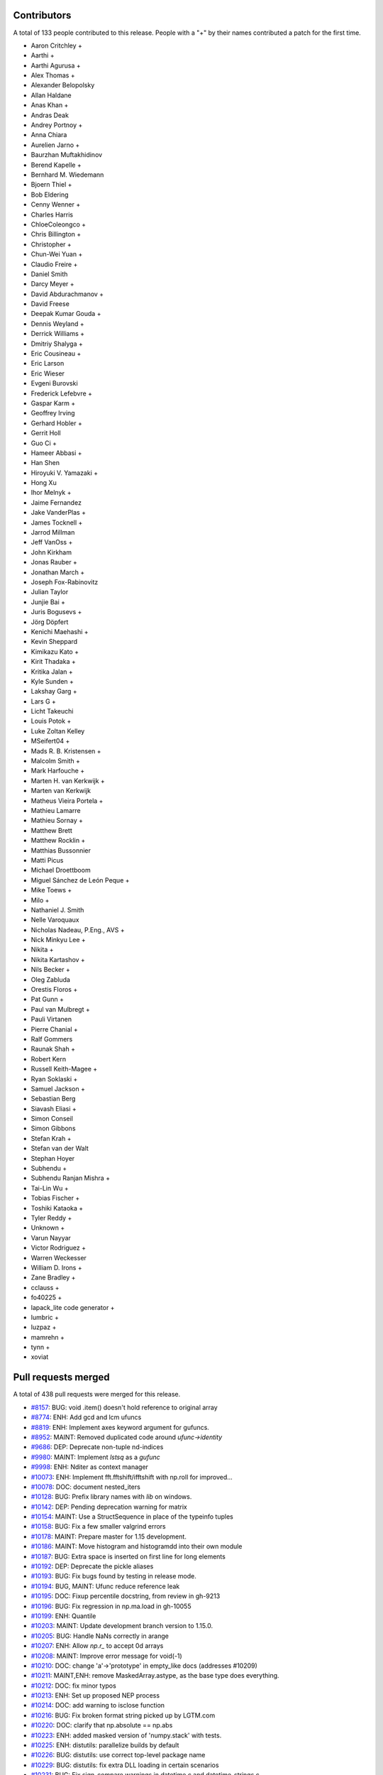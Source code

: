 
Contributors
============

A total of 133 people contributed to this release.  People with a "+" by their
names contributed a patch for the first time.

* Aaron Critchley +
* Aarthi +
* Aarthi Agurusa +
* Alex Thomas +
* Alexander Belopolsky
* Allan Haldane
* Anas Khan +
* Andras Deak
* Andrey Portnoy +
* Anna Chiara
* Aurelien Jarno +
* Baurzhan Muftakhidinov
* Berend Kapelle +
* Bernhard M. Wiedemann
* Bjoern Thiel +
* Bob Eldering
* Cenny Wenner +
* Charles Harris
* ChloeColeongco +
* Chris Billington +
* Christopher +
* Chun-Wei Yuan +
* Claudio Freire +
* Daniel Smith
* Darcy Meyer +
* David Abdurachmanov +
* David Freese
* Deepak Kumar Gouda +
* Dennis Weyland +
* Derrick Williams +
* Dmitriy Shalyga +
* Eric Cousineau +
* Eric Larson
* Eric Wieser
* Evgeni Burovski
* Frederick Lefebvre +
* Gaspar Karm +
* Geoffrey Irving
* Gerhard Hobler +
* Gerrit Holl
* Guo Ci +
* Hameer Abbasi +
* Han Shen
* Hiroyuki V. Yamazaki +
* Hong Xu
* Ihor Melnyk +
* Jaime Fernandez
* Jake VanderPlas +
* James Tocknell +
* Jarrod Millman
* Jeff VanOss +
* John Kirkham
* Jonas Rauber +
* Jonathan March +
* Joseph Fox-Rabinovitz
* Julian Taylor
* Junjie Bai +
* Juris Bogusevs +
* Jörg Döpfert
* Kenichi Maehashi +
* Kevin Sheppard
* Kimikazu Kato +
* Kirit Thadaka +
* Kritika Jalan +
* Kyle Sunden +
* Lakshay Garg +
* Lars G +
* Licht Takeuchi
* Louis Potok +
* Luke Zoltan Kelley
* MSeifert04 +
* Mads R. B. Kristensen +
* Malcolm Smith +
* Mark Harfouche +
* Marten H. van Kerkwijk +
* Marten van Kerkwijk
* Matheus Vieira Portela +
* Mathieu Lamarre
* Mathieu Sornay +
* Matthew Brett
* Matthew Rocklin +
* Matthias Bussonnier
* Matti Picus
* Michael Droettboom
* Miguel Sánchez de León Peque +
* Mike Toews +
* Milo +
* Nathaniel J. Smith
* Nelle Varoquaux
* Nicholas Nadeau, P.Eng., AVS +
* Nick Minkyu Lee +
* Nikita +
* Nikita Kartashov +
* Nils Becker +
* Oleg Zabluda
* Orestis Floros +
* Pat Gunn +
* Paul van Mulbregt +
* Pauli Virtanen
* Pierre Chanial +
* Ralf Gommers
* Raunak Shah +
* Robert Kern
* Russell Keith-Magee +
* Ryan Soklaski +
* Samuel Jackson +
* Sebastian Berg
* Siavash Eliasi +
* Simon Conseil
* Simon Gibbons
* Stefan Krah +
* Stefan van der Walt
* Stephan Hoyer
* Subhendu +
* Subhendu Ranjan Mishra +
* Tai-Lin Wu +
* Tobias Fischer +
* Toshiki Kataoka +
* Tyler Reddy +
* Unknown +
* Varun Nayyar
* Victor Rodriguez +
* Warren Weckesser
* William D. Irons +
* Zane Bradley +
* cclauss +
* fo40225 +
* lapack_lite code generator +
* lumbric +
* luzpaz +
* mamrehn +
* tynn +
* xoviat

Pull requests merged
====================

A total of 438 pull requests were merged for this release.

* `#8157 <https://github.com/numpy/numpy/pull/8157>`__: BUG: void .item() doesn't hold reference to original array
* `#8774 <https://github.com/numpy/numpy/pull/8774>`__: ENH: Add gcd and lcm ufuncs
* `#8819 <https://github.com/numpy/numpy/pull/8819>`__: ENH: Implement axes keyword argument for gufuncs.
* `#8952 <https://github.com/numpy/numpy/pull/8952>`__: MAINT: Removed duplicated code around `ufunc->identity`
* `#9686 <https://github.com/numpy/numpy/pull/9686>`__: DEP: Deprecate non-tuple nd-indices
* `#9980 <https://github.com/numpy/numpy/pull/9980>`__: MAINT: Implement `lstsq` as a `gufunc`
* `#9998 <https://github.com/numpy/numpy/pull/9998>`__: ENH: Nditer as context manager
* `#10073 <https://github.com/numpy/numpy/pull/10073>`__: ENH: Implement fft.fftshift/ifftshift with np.roll for improved...
* `#10078 <https://github.com/numpy/numpy/pull/10078>`__: DOC: document nested_iters
* `#10128 <https://github.com/numpy/numpy/pull/10128>`__: BUG: Prefix library names with `lib` on windows.
* `#10142 <https://github.com/numpy/numpy/pull/10142>`__: DEP: Pending deprecation warning for matrix
* `#10154 <https://github.com/numpy/numpy/pull/10154>`__: MAINT: Use a StructSequence in place of the typeinfo tuples
* `#10158 <https://github.com/numpy/numpy/pull/10158>`__: BUG: Fix a few smaller valgrind errors
* `#10178 <https://github.com/numpy/numpy/pull/10178>`__: MAINT: Prepare master for 1.15 development.
* `#10186 <https://github.com/numpy/numpy/pull/10186>`__: MAINT: Move histogram and histogramdd into their own module
* `#10187 <https://github.com/numpy/numpy/pull/10187>`__: BUG: Extra space is inserted on first line for long elements
* `#10192 <https://github.com/numpy/numpy/pull/10192>`__: DEP: Deprecate the pickle aliases
* `#10193 <https://github.com/numpy/numpy/pull/10193>`__: BUG: Fix bugs found by testing in release mode.
* `#10194 <https://github.com/numpy/numpy/pull/10194>`__: BUG, MAINT: Ufunc reduce reference leak
* `#10195 <https://github.com/numpy/numpy/pull/10195>`__: DOC: Fixup percentile docstring, from review in gh-9213
* `#10196 <https://github.com/numpy/numpy/pull/10196>`__: BUG: Fix regression in np.ma.load in gh-10055
* `#10199 <https://github.com/numpy/numpy/pull/10199>`__: ENH: Quantile
* `#10203 <https://github.com/numpy/numpy/pull/10203>`__: MAINT: Update development branch version to 1.15.0.
* `#10205 <https://github.com/numpy/numpy/pull/10205>`__: BUG: Handle NaNs correctly in arange
* `#10207 <https://github.com/numpy/numpy/pull/10207>`__: ENH: Allow `np.r_` to accept 0d arrays
* `#10208 <https://github.com/numpy/numpy/pull/10208>`__: MAINT: Improve error message for void(-1)
* `#10210 <https://github.com/numpy/numpy/pull/10210>`__: DOC: change 'a'->'prototype' in empty_like docs (addresses #10209)
* `#10211 <https://github.com/numpy/numpy/pull/10211>`__: MAINT,ENH: remove MaskedArray.astype, as the base type does everything.
* `#10212 <https://github.com/numpy/numpy/pull/10212>`__: DOC: fix minor typos
* `#10213 <https://github.com/numpy/numpy/pull/10213>`__: ENH: Set up proposed NEP process
* `#10214 <https://github.com/numpy/numpy/pull/10214>`__: DOC: add warning to isclose function
* `#10216 <https://github.com/numpy/numpy/pull/10216>`__: BUG: Fix broken format string picked up by LGTM.com
* `#10220 <https://github.com/numpy/numpy/pull/10220>`__: DOC: clarify that np.absolute == np.abs
* `#10223 <https://github.com/numpy/numpy/pull/10223>`__: ENH: added masked version of 'numpy.stack' with tests.
* `#10225 <https://github.com/numpy/numpy/pull/10225>`__: ENH: distutils: parallelize builds by default
* `#10226 <https://github.com/numpy/numpy/pull/10226>`__: BUG: distutils: use correct top-level package name
* `#10229 <https://github.com/numpy/numpy/pull/10229>`__: BUG: distutils: fix extra DLL loading in certain scenarios
* `#10231 <https://github.com/numpy/numpy/pull/10231>`__: BUG: Fix sign-compare warnings in datetime.c and datetime_strings.c.
* `#10232 <https://github.com/numpy/numpy/pull/10232>`__: BUG: Don't reimplement isclose in np.ma
* `#10237 <https://github.com/numpy/numpy/pull/10237>`__: DOC: give correct version of np.nansum change
* `#10241 <https://github.com/numpy/numpy/pull/10241>`__: MAINT: Avoid repeated validation of percentiles in nanpercentile
* `#10247 <https://github.com/numpy/numpy/pull/10247>`__: MAINT: fix typo
* `#10248 <https://github.com/numpy/numpy/pull/10248>`__: DOC: Add installation notes for Linux users
* `#10249 <https://github.com/numpy/numpy/pull/10249>`__: MAINT: Fix tests failures on travis CI merge.
* `#10250 <https://github.com/numpy/numpy/pull/10250>`__: MAINT: Check for `__array_ufunc__` before doing anything else.
* `#10251 <https://github.com/numpy/numpy/pull/10251>`__: ENH: Enable AVX2/AVX512 support to numpy
* `#10252 <https://github.com/numpy/numpy/pull/10252>`__: MAINT: Workaround for new travis sdist failures.
* `#10255 <https://github.com/numpy/numpy/pull/10255>`__: MAINT: Fix loop and simd sign-compare warnings.
* `#10257 <https://github.com/numpy/numpy/pull/10257>`__: BUG: duplicate message print if warning raises an exception
* `#10259 <https://github.com/numpy/numpy/pull/10259>`__: BUG: Make sure einsum default value of `optimize` is True.
* `#10260 <https://github.com/numpy/numpy/pull/10260>`__: ENH: Add pytest support
* `#10261 <https://github.com/numpy/numpy/pull/10261>`__: MAINT: Extract helper functions from histogram
* `#10262 <https://github.com/numpy/numpy/pull/10262>`__: DOC: Add missing release note for #10207
* `#10263 <https://github.com/numpy/numpy/pull/10263>`__: BUG: Fix strange behavior of infinite-step-size/underflow-case...
* `#10264 <https://github.com/numpy/numpy/pull/10264>`__: MAINT: Fix (some) yield warnings
* `#10266 <https://github.com/numpy/numpy/pull/10266>`__: BUG: distutils: fix locale decoding errors
* `#10268 <https://github.com/numpy/numpy/pull/10268>`__: BUG: Fix misleading error when coercing to array
* `#10269 <https://github.com/numpy/numpy/pull/10269>`__: MAINT: extract private helper function to compute histogram bin...
* `#10271 <https://github.com/numpy/numpy/pull/10271>`__: BUG: Allow nan values in the data when the bins are explicit
* `#10278 <https://github.com/numpy/numpy/pull/10278>`__: ENH: Add support for datetimes to histograms
* `#10282 <https://github.com/numpy/numpy/pull/10282>`__: MAINT: Extract helper function for last-bound-inclusive search_sorted
* `#10283 <https://github.com/numpy/numpy/pull/10283>`__: MAINT: Fallback on the default sequence multiplication behavior
* `#10284 <https://github.com/numpy/numpy/pull/10284>`__: MAINT/BUG: Tidy gen_umath
* `#10286 <https://github.com/numpy/numpy/pull/10286>`__: BUG: Fix memory leak (#10157).
* `#10287 <https://github.com/numpy/numpy/pull/10287>`__: ENH: Allow ptp to take an axis tuple and keepdims
* `#10292 <https://github.com/numpy/numpy/pull/10292>`__: BUG: Masked singleton can be reshaped to be non-scalar
* `#10293 <https://github.com/numpy/numpy/pull/10293>`__: MAINT: Fix sign-compare warnings in mem_overlap.c.
* `#10294 <https://github.com/numpy/numpy/pull/10294>`__: MAINT: pytest cleanups
* `#10298 <https://github.com/numpy/numpy/pull/10298>`__: DOC: Explain np.digitize and np.searchsorted more clearly
* `#10300 <https://github.com/numpy/numpy/pull/10300>`__: MAINT, DOC: Documentation and misc. typos
* `#10303 <https://github.com/numpy/numpy/pull/10303>`__: MAINT: Array wrap/prepare identification cleanup
* `#10309 <https://github.com/numpy/numpy/pull/10309>`__: MAINT: deduplicate check_nonreorderable_axes
* `#10314 <https://github.com/numpy/numpy/pull/10314>`__: BUG: Ensure `__array_finalize__` cannot back-mangle shape
* `#10316 <https://github.com/numpy/numpy/pull/10316>`__: DOC: add documentation about how to handle new array printing
* `#10320 <https://github.com/numpy/numpy/pull/10320>`__: BUG: skip the extra-dll directory when there are no DLLS
* `#10323 <https://github.com/numpy/numpy/pull/10323>`__: MAINT: Remove duplicated code for promoting dtype and array types.
* `#10324 <https://github.com/numpy/numpy/pull/10324>`__: BUG: Fix crashes when using float32 values in uniform histograms
* `#10325 <https://github.com/numpy/numpy/pull/10325>`__: MAINT: Replace manual expansion of PyArray_MinScalarType with...
* `#10327 <https://github.com/numpy/numpy/pull/10327>`__: MAINT: Fix misc. typos
* `#10333 <https://github.com/numpy/numpy/pull/10333>`__: DOC: typo fix in numpy.linalg.det docstring
* `#10334 <https://github.com/numpy/numpy/pull/10334>`__: DOC: Fix typos in docs for partition method
* `#10336 <https://github.com/numpy/numpy/pull/10336>`__: DOC: Post 1.14.0 release updates.
* `#10337 <https://github.com/numpy/numpy/pull/10337>`__: ENH: Show the silenced error and traceback in warning `__cause__`
* `#10341 <https://github.com/numpy/numpy/pull/10341>`__: BUG: fix config where PATH isn't set on win32
* `#10342 <https://github.com/numpy/numpy/pull/10342>`__: BUG: arrays not being flattened in `union1d`
* `#10346 <https://github.com/numpy/numpy/pull/10346>`__: ENH: Check matching inputs/outputs in umath generation
* `#10352 <https://github.com/numpy/numpy/pull/10352>`__: BUG: Fix einsum optimize logic for singleton dimensions
* `#10354 <https://github.com/numpy/numpy/pull/10354>`__: BUG: fix error message not formatted in einsum
* `#10359 <https://github.com/numpy/numpy/pull/10359>`__: BUG: do not optimize einsum with only 2 arguments.
* `#10361 <https://github.com/numpy/numpy/pull/10361>`__: BUG: complex repr has extra spaces, missing +
* `#10362 <https://github.com/numpy/numpy/pull/10362>`__: MAINT: Update download URL in setup.py.
* `#10367 <https://github.com/numpy/numpy/pull/10367>`__: BUG: add missing paren and remove quotes from repr of fieldless...
* `#10371 <https://github.com/numpy/numpy/pull/10371>`__: BUG: fix einsum issue with unicode input and py2
* `#10381 <https://github.com/numpy/numpy/pull/10381>`__: BUG/ENH: Improve output for structured non-void types
* `#10388 <https://github.com/numpy/numpy/pull/10388>`__: ENH: Add types for int and uint of explicit sizes to swig.
* `#10390 <https://github.com/numpy/numpy/pull/10390>`__: MAINT: Adjust type promotion in linalg.norm
* `#10391 <https://github.com/numpy/numpy/pull/10391>`__: BUG: Make dtype.descr error for out-of-order fields
* `#10392 <https://github.com/numpy/numpy/pull/10392>`__: DOC: Document behaviour of `np.concatenate` with `axis=None`
* `#10401 <https://github.com/numpy/numpy/pull/10401>`__: BUG: Resize bytes_ columns in genfromtxt
* `#10402 <https://github.com/numpy/numpy/pull/10402>`__: DOC: added "steals a reference" to PyArray_FromAny
* `#10406 <https://github.com/numpy/numpy/pull/10406>`__: ENH: add `np.printoptions`, a context manager
* `#10411 <https://github.com/numpy/numpy/pull/10411>`__: BUG: Revert multifield-indexing adds padding bytes for NumPy...
* `#10412 <https://github.com/numpy/numpy/pull/10412>`__: ENH: Fix repr of np.record objects to match np.void types
* `#10414 <https://github.com/numpy/numpy/pull/10414>`__: MAINT: Fix sign-compare warnings in umath_linalg.
* `#10415 <https://github.com/numpy/numpy/pull/10415>`__: MAINT: Fix sign-compare warnings in npy_binsearch, npy_partition.
* `#10416 <https://github.com/numpy/numpy/pull/10416>`__: MAINT: Fix sign-compare warnings in dragon4.c.
* `#10418 <https://github.com/numpy/numpy/pull/10418>`__: MAINT: Remove repeated #ifdefs implementing `isinstance(x, basestring)`...
* `#10420 <https://github.com/numpy/numpy/pull/10420>`__: DOC: Fix version added labels in numpy.unique docs
* `#10421 <https://github.com/numpy/numpy/pull/10421>`__: DOC: Fix type of axis in nanfunctions
* `#10423 <https://github.com/numpy/numpy/pull/10423>`__: MAINT: Update zesty to artful for i386 testing
* `#10426 <https://github.com/numpy/numpy/pull/10426>`__: DOC: Add version when linalg.norm accepted axis
* `#10427 <https://github.com/numpy/numpy/pull/10427>`__: DOC: Fix typo in docs for argpartition
* `#10430 <https://github.com/numpy/numpy/pull/10430>`__: MAINT: Use ValueError for duplicate field names in lookup
* `#10433 <https://github.com/numpy/numpy/pull/10433>`__: DOC: Add 1.14.1 release notes template (forward port)
* `#10434 <https://github.com/numpy/numpy/pull/10434>`__: MAINT: Move `tools/announce.py` to `tools/changelog.py`.
* `#10441 <https://github.com/numpy/numpy/pull/10441>`__: BUG: Fix nan_to_num return with integer input
* `#10443 <https://github.com/numpy/numpy/pull/10443>`__: BUG: Fix various Big-Endian test failures (ppc64)
* `#10444 <https://github.com/numpy/numpy/pull/10444>`__: MAINT: Implement float128 dragon4 for IBM double-double (ppc64)
* `#10451 <https://github.com/numpy/numpy/pull/10451>`__: BUG: prevent the MSVC 14.1 compiler (Visual Studio 2017) from...
* `#10453 <https://github.com/numpy/numpy/pull/10453>`__: Revert "BUG: prevent the MSVC 14.1 compiler (Visual Studio 2017)...
* `#10458 <https://github.com/numpy/numpy/pull/10458>`__: BLD: Use zip_safe=False in setup() call
* `#10459 <https://github.com/numpy/numpy/pull/10459>`__: MAINT: Remove duplicated logic between array_wrap and array_prepare
* `#10463 <https://github.com/numpy/numpy/pull/10463>`__: ENH: Add entry_points for f2py, conv_template, and from_template.
* `#10465 <https://github.com/numpy/numpy/pull/10465>`__: MAINT: Fix miscellaneous sign-compare warnings.
* `#10472 <https://github.com/numpy/numpy/pull/10472>`__: DOC: Document A@B in Matlab/NumPy summary table
* `#10473 <https://github.com/numpy/numpy/pull/10473>`__: BUG: Fixed polydiv for Complex Numbers
* `#10475 <https://github.com/numpy/numpy/pull/10475>`__: DOC: Add CircleCI builder for devdocs
* `#10476 <https://github.com/numpy/numpy/pull/10476>`__: DOC: fix formatting in interp example
* `#10477 <https://github.com/numpy/numpy/pull/10477>`__: BUG: Align type definition with generated lapack
* `#10478 <https://github.com/numpy/numpy/pull/10478>`__: DOC: Minor punctuation cleanups and improved explanation.
* `#10479 <https://github.com/numpy/numpy/pull/10479>`__: BUG: Fix calling ufuncs with a positional output argument.
* `#10482 <https://github.com/numpy/numpy/pull/10482>`__: BUG: Add missing DECREF in Py2 int() cast
* `#10484 <https://github.com/numpy/numpy/pull/10484>`__: MAINT: Remove unused code path for applying maskedarray domains...
* `#10497 <https://github.com/numpy/numpy/pull/10497>`__: DOC: Tell matlab users about np.block
* `#10498 <https://github.com/numpy/numpy/pull/10498>`__: MAINT: Remove special cases in np.unique
* `#10501 <https://github.com/numpy/numpy/pull/10501>`__: BUG: fromregex: asbytes called on regexp objects
* `#10502 <https://github.com/numpy/numpy/pull/10502>`__: MAINT: Use AxisError in swapaxes, unique, and diagonal
* `#10503 <https://github.com/numpy/numpy/pull/10503>`__: BUG: Fix unused-result warning.
* `#10506 <https://github.com/numpy/numpy/pull/10506>`__: MAINT: Delete unused `_build_utils/common.py`
* `#10508 <https://github.com/numpy/numpy/pull/10508>`__: BUG: Add missing `#define _MULTIARRAYMODULE` to vdot.c
* `#10509 <https://github.com/numpy/numpy/pull/10509>`__: MAINT: Use new-style format strings for clarity
* `#10516 <https://github.com/numpy/numpy/pull/10516>`__: MAINT: Allow errors to escape from InitOperators
* `#10518 <https://github.com/numpy/numpy/pull/10518>`__: ENH: Add a repr to np._NoValue
* `#10522 <https://github.com/numpy/numpy/pull/10522>`__: MAINT: Remove the unmaintained umath ``__version__`` constant.
* `#10524 <https://github.com/numpy/numpy/pull/10524>`__: BUG: fix np.save issue with python 2.7.5
* `#10529 <https://github.com/numpy/numpy/pull/10529>`__: BUG: Provide a better error message for out-of-order fields
* `#10543 <https://github.com/numpy/numpy/pull/10543>`__: DEP: Issue FutureWarning when malformed records detected.
* `#10544 <https://github.com/numpy/numpy/pull/10544>`__: BUG: infinite recursion in str of 0d subclasses
* `#10546 <https://github.com/numpy/numpy/pull/10546>`__: BUG: In numpy.i, clear CARRAY flag if wrapped buffer is not C_CONTIGUOUS.
* `#10547 <https://github.com/numpy/numpy/pull/10547>`__: DOC: Fix incorrect formula in gradient docstring.
* `#10548 <https://github.com/numpy/numpy/pull/10548>`__: BUG: Set missing exception after malloc
* `#10549 <https://github.com/numpy/numpy/pull/10549>`__: ENH: Make NpzFile conform to the Mapping protocol
* `#10553 <https://github.com/numpy/numpy/pull/10553>`__: MAINT: Cleanups to promote_types and result_types
* `#10554 <https://github.com/numpy/numpy/pull/10554>`__: DOC: promote_types is not associative by design,
* `#10555 <https://github.com/numpy/numpy/pull/10555>`__: BUG: Add missing PyErr_NoMemory() after malloc
* `#10564 <https://github.com/numpy/numpy/pull/10564>`__: BUG: Provide correct format in Py_buffer for scalars
* `#10566 <https://github.com/numpy/numpy/pull/10566>`__: BUG: Fix travis failure in previous commit
* `#10571 <https://github.com/numpy/numpy/pull/10571>`__: BUG: Fix corner-case behavior of cond() and use SVD when possible
* `#10576 <https://github.com/numpy/numpy/pull/10576>`__: MAINT: Fix misc. documentation typos
* `#10583 <https://github.com/numpy/numpy/pull/10583>`__: MAINT: Fix typos in DISTUTILS.rst.
* `#10588 <https://github.com/numpy/numpy/pull/10588>`__: BUG: Revert sort optimization in np.unique.
* `#10589 <https://github.com/numpy/numpy/pull/10589>`__: BUG: fix entry_points typo for from-template
* `#10591 <https://github.com/numpy/numpy/pull/10591>`__: ENH: Add histogram_bin_edges function and test
* `#10592 <https://github.com/numpy/numpy/pull/10592>`__: DOC: Corrected url for Guide to NumPy book; see part of #8520,...
* `#10596 <https://github.com/numpy/numpy/pull/10596>`__: MAINT: Update sphinxext submodule hash.
* `#10599 <https://github.com/numpy/numpy/pull/10599>`__: ENH: Make flatnonzero call asanyarray before ravel()
* `#10603 <https://github.com/numpy/numpy/pull/10603>`__: MAINT: Improve error message in histogram.
* `#10604 <https://github.com/numpy/numpy/pull/10604>`__: MAINT: Fix Misc. typos
* `#10606 <https://github.com/numpy/numpy/pull/10606>`__: MAINT: Do not use random roots when testing roots.
* `#10618 <https://github.com/numpy/numpy/pull/10618>`__: MAINT: Stop using non-tuple indices internally
* `#10619 <https://github.com/numpy/numpy/pull/10619>`__: BUG: np.ma.flatnotmasked_contiguous behaves differently on mask=nomask...
* `#10621 <https://github.com/numpy/numpy/pull/10621>`__: BUG: deallocate recursive closure in arrayprint.py
* `#10623 <https://github.com/numpy/numpy/pull/10623>`__: BUG: Correctly identify comma separated dtype strings
* `#10625 <https://github.com/numpy/numpy/pull/10625>`__: BUG: Improve the accuracy of the FFT implementation
* `#10635 <https://github.com/numpy/numpy/pull/10635>`__: ENH: Implement initial kwarg for ufunc.add.reduce
* `#10641 <https://github.com/numpy/numpy/pull/10641>`__: MAINT: Post 1.14.1 release updates for master branch
* `#10650 <https://github.com/numpy/numpy/pull/10650>`__: BUG: Fix missing NPY_VISIBILITY_HIDDEN on npy_longdouble_to_PyLong
* `#10653 <https://github.com/numpy/numpy/pull/10653>`__: MAINT: Remove duplicate implementation for aliased functions.
* `#10657 <https://github.com/numpy/numpy/pull/10657>`__: BUG: f2py: fix f2py generated code to work on Pypy
* `#10658 <https://github.com/numpy/numpy/pull/10658>`__: BUG: Make np.partition and np.sort work on np.matrix when axis=None
* `#10660 <https://github.com/numpy/numpy/pull/10660>`__: BUG/MAINT: Remove special cases for 0d arrays in interp
* `#10661 <https://github.com/numpy/numpy/pull/10661>`__: MAINT: Unify reductions in fromnumeric.py
* `#10665 <https://github.com/numpy/numpy/pull/10665>`__: ENH: umath: don't make temporary copies for in-place accumulation
* `#10666 <https://github.com/numpy/numpy/pull/10666>`__: BUG: fix complex casting error in cov with aweights
* `#10669 <https://github.com/numpy/numpy/pull/10669>`__: MAINT: Covariance must be symmetric as well as positive-semidefinite.
* `#10670 <https://github.com/numpy/numpy/pull/10670>`__: DEP: Deprecate np.sum(generator)
* `#10671 <https://github.com/numpy/numpy/pull/10671>`__: DOC/MAINT: More misc. typos
* `#10672 <https://github.com/numpy/numpy/pull/10672>`__: ENH: Allow dtype field names to be ascii encoded unicode in Python2
* `#10676 <https://github.com/numpy/numpy/pull/10676>`__: BUG: F2py mishandles quoted control characters
* `#10677 <https://github.com/numpy/numpy/pull/10677>`__: STY: Minor stylistic cleanup of numeric.py
* `#10679 <https://github.com/numpy/numpy/pull/10679>`__: DOC: zeros, empty, and ones now have consistent docstrings
* `#10684 <https://github.com/numpy/numpy/pull/10684>`__: ENH: Modify intersect1d to return common indices
* `#10689 <https://github.com/numpy/numpy/pull/10689>`__: BLD: Add configuration changes to allow cross platform builds...
* `#10691 <https://github.com/numpy/numpy/pull/10691>`__: DOC: add versionadded for NDArrayOperatorsMixin.
* `#10694 <https://github.com/numpy/numpy/pull/10694>`__: DOC: Improve docstring of memmap
* `#10698 <https://github.com/numpy/numpy/pull/10698>`__: BUG: Further back-compat fix for subclassed array repr (forward...
* `#10699 <https://github.com/numpy/numpy/pull/10699>`__: DOC: Grammar of np.gradient docstring
* `#10702 <https://github.com/numpy/numpy/pull/10702>`__: TST, DOC: Upload devdocs and neps after circleci build
* `#10703 <https://github.com/numpy/numpy/pull/10703>`__: MAINT: NEP process updates
* `#10708 <https://github.com/numpy/numpy/pull/10708>`__: BUG: fix problem with modifying pyf lines containing ';' in f2py
* `#10710 <https://github.com/numpy/numpy/pull/10710>`__: BUG: fix error message in numpy.select
* `#10711 <https://github.com/numpy/numpy/pull/10711>`__: MAINT: Hard tab and whitespace cleanup.
* `#10715 <https://github.com/numpy/numpy/pull/10715>`__: MAINT: Fixed C++ guard in f2py test.
* `#10716 <https://github.com/numpy/numpy/pull/10716>`__: BUG: dragon4 fractional output mode adds too many trailing zeros
* `#10718 <https://github.com/numpy/numpy/pull/10718>`__: BUG: Fix bug in asserting near equality of float16 arrays.
* `#10719 <https://github.com/numpy/numpy/pull/10719>`__: DOC: add documentation for constants
* `#10720 <https://github.com/numpy/numpy/pull/10720>`__: BUG: distutils: Remove named templates from the processed output...
* `#10722 <https://github.com/numpy/numpy/pull/10722>`__: MAINT: Misc small fixes.
* `#10730 <https://github.com/numpy/numpy/pull/10730>`__: DOC: Fix minor typo in how-to-document.
* `#10732 <https://github.com/numpy/numpy/pull/10732>`__: BUG: Fix `setup.py build install egg_info`, which did not previously...
* `#10734 <https://github.com/numpy/numpy/pull/10734>`__: DOC: Post 1.14.2 release update.
* `#10737 <https://github.com/numpy/numpy/pull/10737>`__: MAINT: Fix low-hanging PyPy compatibility issues
* `#10739 <https://github.com/numpy/numpy/pull/10739>`__: BUG: Fix histogram bins="auto" for data with little variance
* `#10740 <https://github.com/numpy/numpy/pull/10740>`__: MAINT, TST: Fixes for Python 3.7
* `#10743 <https://github.com/numpy/numpy/pull/10743>`__: MAINT: Import abstract classes from collections.abc
* `#10745 <https://github.com/numpy/numpy/pull/10745>`__: ENH: Add object loops to the comparison ufuncs
* `#10746 <https://github.com/numpy/numpy/pull/10746>`__: MAINT: Fix typo in warning message
* `#10748 <https://github.com/numpy/numpy/pull/10748>`__: DOC: a.size and np.prod(a.shape) are not equivalent
* `#10750 <https://github.com/numpy/numpy/pull/10750>`__: DOC: Add graph showing different behaviors of np.percentile
* `#10755 <https://github.com/numpy/numpy/pull/10755>`__: DOC: Move bin estimator documentation from `histogram` to `histogram_bin_edges`
* `#10758 <https://github.com/numpy/numpy/pull/10758>`__: TST: Change most travisci tests to Python3.6.
* `#10763 <https://github.com/numpy/numpy/pull/10763>`__: BUG: floating types should override tp_print
* `#10766 <https://github.com/numpy/numpy/pull/10766>`__: MAINT: Remove the unused scalarmath getters for fmod and sqrt
* `#10773 <https://github.com/numpy/numpy/pull/10773>`__: BUG: Use dummy_threading on platforms that don't support threading
* `#10774 <https://github.com/numpy/numpy/pull/10774>`__: BUG: Fix SQRT_MIN for platforms with 8-byte long double
* `#10775 <https://github.com/numpy/numpy/pull/10775>`__: BUG: Return NULL from PyInit_* when exception is raised
* `#10777 <https://github.com/numpy/numpy/pull/10777>`__: MAINT: Remove use of unittest in NumPy tests.
* `#10778 <https://github.com/numpy/numpy/pull/10778>`__: BUG: test, fix for missing flags['WRITEBACKIFCOPY'] key
* `#10781 <https://github.com/numpy/numpy/pull/10781>`__: ENH: NEP index builder
* `#10785 <https://github.com/numpy/numpy/pull/10785>`__: DOC: Fixed author name in reference to book
* `#10786 <https://github.com/numpy/numpy/pull/10786>`__: ENH: Add "stable" option to np.sort as an alias for "mergesort".
* `#10790 <https://github.com/numpy/numpy/pull/10790>`__: TST: Various fixes prior to switching to pytest
* `#10795 <https://github.com/numpy/numpy/pull/10795>`__: BUG: Allow spaces in output string of einsum
* `#10796 <https://github.com/numpy/numpy/pull/10796>`__: BUG: fix wrong inplace vectorization on overlapping arguments
* `#10798 <https://github.com/numpy/numpy/pull/10798>`__: BUG: error checking before mapping of einsum axes.
* `#10800 <https://github.com/numpy/numpy/pull/10800>`__: DOC: Add remarks about array vs scalar output to every ufunc
* `#10802 <https://github.com/numpy/numpy/pull/10802>`__: BUG/DOC/MAINT: Tidy up histogramdd
* `#10807 <https://github.com/numpy/numpy/pull/10807>`__: DOC: Update link to tox in development docs (#10806)
* `#10812 <https://github.com/numpy/numpy/pull/10812>`__: MAINT: Rearrange `numpy/testing` files
* `#10814 <https://github.com/numpy/numpy/pull/10814>`__: BUG: verify the OS supports avx instruction
* `#10822 <https://github.com/numpy/numpy/pull/10822>`__: BUG: fixes exception in numpy.genfromtxt, see #10780
* `#10824 <https://github.com/numpy/numpy/pull/10824>`__: BUG: test, fix PyArray_DiscardWritebackIfCopy refcount issue...
* `#10826 <https://github.com/numpy/numpy/pull/10826>`__: BUG: np.squeeze() now respects older API axis expectation
* `#10827 <https://github.com/numpy/numpy/pull/10827>`__: ENH: Add tester for pytest.
* `#10828 <https://github.com/numpy/numpy/pull/10828>`__: BUG: fix obvious mistake in testing/decorators warning.
* `#10829 <https://github.com/numpy/numpy/pull/10829>`__: BLD: use Python 3.6 instead of 2.7 as default for doc build.
* `#10830 <https://github.com/numpy/numpy/pull/10830>`__: BUG: Fix obvious warning bugs.
* `#10831 <https://github.com/numpy/numpy/pull/10831>`__: DOC: Fix minor typos
* `#10832 <https://github.com/numpy/numpy/pull/10832>`__: ENH: datetime64: support AC dates starting with '+'
* `#10833 <https://github.com/numpy/numpy/pull/10833>`__: ENH: Add support for the 64-bit RISC-V architecture
* `#10834 <https://github.com/numpy/numpy/pull/10834>`__: DOC: note that NDEBUG should be set when OPT should increase...
* `#10836 <https://github.com/numpy/numpy/pull/10836>`__: MAINT: Fix script name for pushing NEP docs to repo
* `#10840 <https://github.com/numpy/numpy/pull/10840>`__: MAINT: Fix typo in code example.
* `#10842 <https://github.com/numpy/numpy/pull/10842>`__: TST: Switch to pytest
* `#10849 <https://github.com/numpy/numpy/pull/10849>`__: DOC: fix examples in docstring for np.flip
* `#10850 <https://github.com/numpy/numpy/pull/10850>`__: DEP: Issue deprecation warnings for some imports.
* `#10858 <https://github.com/numpy/numpy/pull/10858>`__: MAINT: Post pytest switch cleanup
* `#10859 <https://github.com/numpy/numpy/pull/10859>`__: MAINT: Remove yield tests
* `#10860 <https://github.com/numpy/numpy/pull/10860>`__: BUG: core: fix NPY_TITLE_KEY macro on pypy
* `#10863 <https://github.com/numpy/numpy/pull/10863>`__: MAINT: More Histogramdd cleanup
* `#10867 <https://github.com/numpy/numpy/pull/10867>`__: DOC: Cross Link full/full_like in a few see-also sections.
* `#10869 <https://github.com/numpy/numpy/pull/10869>`__: BUG: Fix encoding regression in ma/bench.py (Issue #10868)
* `#10871 <https://github.com/numpy/numpy/pull/10871>`__: MAINT: Remove unnecessary special case in np.histogramdd for...
* `#10872 <https://github.com/numpy/numpy/pull/10872>`__: ENH: Extend np.flip to work over multiple axes
* `#10874 <https://github.com/numpy/numpy/pull/10874>`__: DOC: State in docstring that lexsort is stable (#10873).
* `#10875 <https://github.com/numpy/numpy/pull/10875>`__: BUG: fix savetxt, loadtxt for '+-' in complex
* `#10878 <https://github.com/numpy/numpy/pull/10878>`__: DOC: rework documents and silence warnings during sphinx build
* `#10882 <https://github.com/numpy/numpy/pull/10882>`__: BUG: have `_array_from_buffer_3118` correctly handle errors
* `#10883 <https://github.com/numpy/numpy/pull/10883>`__: DOC: Fix negative binomial documentation.
* `#10885 <https://github.com/numpy/numpy/pull/10885>`__: TST: Re-enable test display on appveyor
* `#10890 <https://github.com/numpy/numpy/pull/10890>`__: MAINT: lstsq: compute residuals inside the ufunc
* `#10891 <https://github.com/numpy/numpy/pull/10891>`__: TST: Extract a helper function to test for reference cycles
* `#10898 <https://github.com/numpy/numpy/pull/10898>`__: ENH: Have dtype transfer for equivalent user dtypes prefer user-defined...
* `#10901 <https://github.com/numpy/numpy/pull/10901>`__: DOC, BUG : Bad link to `np.random.randint`
* `#10903 <https://github.com/numpy/numpy/pull/10903>`__: DOC: Fix link in `See Also` section of `randn` docstring.
* `#10907 <https://github.com/numpy/numpy/pull/10907>`__: TST: reactivate module docstring tests, fix float formatting
* `#10911 <https://github.com/numpy/numpy/pull/10911>`__: BUG: Fix casting between npy_half and float in einsum
* `#10916 <https://github.com/numpy/numpy/pull/10916>`__: BUG: Add missing underscore to prototype in check_embedded_lapack
* `#10919 <https://github.com/numpy/numpy/pull/10919>`__: BUG: Pass non-None outputs to `__array_prepare__` and `__array_wrap__`
* `#10921 <https://github.com/numpy/numpy/pull/10921>`__: DOC: clear up warnings, fix matplotlib plot
* `#10923 <https://github.com/numpy/numpy/pull/10923>`__: BUG: fixed dtype alignment for array of structs in case of converting...
* `#10925 <https://github.com/numpy/numpy/pull/10925>`__: DOC: Fix typos in 1.15.0 changelog
* `#10936 <https://github.com/numpy/numpy/pull/10936>`__: DOC: Fix NumpyVersion example (closes gh-10935)
* `#10938 <https://github.com/numpy/numpy/pull/10938>`__: MAINT: One step closer to vectorizing lstsq
* `#10940 <https://github.com/numpy/numpy/pull/10940>`__: DOC: fix broken links for developer documentation
* `#10943 <https://github.com/numpy/numpy/pull/10943>`__: ENH: Add a search box to the sidebar in the docs
* `#10945 <https://github.com/numpy/numpy/pull/10945>`__: MAINT: Remove references to the 2008 documentation marathon
* `#10946 <https://github.com/numpy/numpy/pull/10946>`__: BUG: 'style' arg to array2string broken in legacy mode
* `#10949 <https://github.com/numpy/numpy/pull/10949>`__: DOC: cleanup documentation, continuation of nditer PR #9998
* `#10951 <https://github.com/numpy/numpy/pull/10951>`__: BUG: it.close() disallows access to iterator, fixes #10950
* `#10953 <https://github.com/numpy/numpy/pull/10953>`__: MAINT: address extraneous shape tuple checks in descriptor.c
* `#10958 <https://github.com/numpy/numpy/pull/10958>`__: MAINT, DOC: Fix typos
* `#10967 <https://github.com/numpy/numpy/pull/10967>`__: DOC: add quantile, nanquantile to toc
* `#10970 <https://github.com/numpy/numpy/pull/10970>`__: WIP: Remove fragile use of `__array_interface__` in ctypeslib.as_array
* `#10971 <https://github.com/numpy/numpy/pull/10971>`__: MAINT: Remove workaround for gh-10891
* `#10973 <https://github.com/numpy/numpy/pull/10973>`__: DOC: advise against use of matrix.
* `#10975 <https://github.com/numpy/numpy/pull/10975>`__: MAINT: move linalg tests using matrix to matrixlib
* `#10980 <https://github.com/numpy/numpy/pull/10980>`__: DOC: link to governance, convert external link to internal
* `#10984 <https://github.com/numpy/numpy/pull/10984>`__: MAINT: Added pytest cache folder to .gitignore
* `#10985 <https://github.com/numpy/numpy/pull/10985>`__: MAINT, ENH: Move matrix_power to linalg and allow higher dimensions.
* `#10986 <https://github.com/numpy/numpy/pull/10986>`__: MAINT: move all masked array matrix tests to matrixlib.
* `#10987 <https://github.com/numpy/numpy/pull/10987>`__: DOC: Correction to docstring example (result was correct)
* `#10988 <https://github.com/numpy/numpy/pull/10988>`__: MAINT: Small tidy-ups to ufunc_object.c
* `#10991 <https://github.com/numpy/numpy/pull/10991>`__: DOC: Update genfromtxt docs to use StringIO and u-strings
* `#10996 <https://github.com/numpy/numpy/pull/10996>`__: DOC: Make doc examples using StringIO python2-3 compatible
* `#11003 <https://github.com/numpy/numpy/pull/11003>`__: DOC: work around GH isaacs/github#316 to show SVG image
* `#11005 <https://github.com/numpy/numpy/pull/11005>`__: MAINT: Misc. typos
* `#11006 <https://github.com/numpy/numpy/pull/11006>`__: TST, BUILD: add latex to circleci doc build
* `#11008 <https://github.com/numpy/numpy/pull/11008>`__: REL: Fwd port 1.14.3 changelog
* `#11009 <https://github.com/numpy/numpy/pull/11009>`__: DOC: release walkthrough updates from 1.14.3
* `#11010 <https://github.com/numpy/numpy/pull/11010>`__: Move remaining Matrix tests to matrixlib
* `#11011 <https://github.com/numpy/numpy/pull/11011>`__: MAINT: Simplify dimension-juggling in np.pad
* `#11012 <https://github.com/numpy/numpy/pull/11012>`__: MAINT: np.pad: Add helper functions for producing slices along...
* `#11018 <https://github.com/numpy/numpy/pull/11018>`__: ENH: Implement axis for generalized ufuncs.
* `#11023 <https://github.com/numpy/numpy/pull/11023>`__: BUG: np.histogramdd loses precision on its inputs, leading to...
* `#11026 <https://github.com/numpy/numpy/pull/11026>`__: MAINT: reduce code duplication in ufunc_frompyfunc
* `#11033 <https://github.com/numpy/numpy/pull/11033>`__: BUG: Fix padding with large integers
* `#11036 <https://github.com/numpy/numpy/pull/11036>`__: BUG: optimizing compilers can reorder call to npy_get_floatstatus
* `#11037 <https://github.com/numpy/numpy/pull/11037>`__: BUG: initialize value before use
* `#11038 <https://github.com/numpy/numpy/pull/11038>`__: ENH: Add `__deepcopy__` to MaskedConstant
* `#11043 <https://github.com/numpy/numpy/pull/11043>`__: BUG: reduce using SSE only warns if inside SSE loop
* `#11050 <https://github.com/numpy/numpy/pull/11050>`__: BUG: remove fast scalar power for arrays with object dtype
* `#11053 <https://github.com/numpy/numpy/pull/11053>`__: DOC: bump scipy-sphinx-theme to current version
* `#11055 <https://github.com/numpy/numpy/pull/11055>`__: DOC: Add explanation for comments=None in loadtxt.
* `#11056 <https://github.com/numpy/numpy/pull/11056>`__: MAINT: Improve performance of random permutation
* `#11057 <https://github.com/numpy/numpy/pull/11057>`__: BUG: use absolute imports in test files
* `#11066 <https://github.com/numpy/numpy/pull/11066>`__: MAINT: `distutils.system_info`: handle Accelerate like any other...
* `#11073 <https://github.com/numpy/numpy/pull/11073>`__: DOC: expand reasoning behind npy_*floatstatus_barrer()
* `#11076 <https://github.com/numpy/numpy/pull/11076>`__: BUG: Ensure `PyArray_AssignRawScalar` respects `NPY_NEEDS_INIT`
* `#11082 <https://github.com/numpy/numpy/pull/11082>`__: DOC: link to updated module docstring, not NEP
* `#11083 <https://github.com/numpy/numpy/pull/11083>`__: ENH: remove nose from travis tests
* `#11085 <https://github.com/numpy/numpy/pull/11085>`__: DOC: create label and ref, fixes broken link
* `#11086 <https://github.com/numpy/numpy/pull/11086>`__: DOC: Mention we can return unitinitialized values
* `#11089 <https://github.com/numpy/numpy/pull/11089>`__: BLD: cleanup `_configtest.o.d` during build
* `#11090 <https://github.com/numpy/numpy/pull/11090>`__: BUG: Added support for index values 27-52 in C einsum
* `#11091 <https://github.com/numpy/numpy/pull/11091>`__: BUG: Python2 doubles don't print correctly in interactive shell
* `#11094 <https://github.com/numpy/numpy/pull/11094>`__: DOC: add numpy.lib.format to docs and link to it
* `#11095 <https://github.com/numpy/numpy/pull/11095>`__: MAINT: Einsum argument parsing cleanup
* `#11097 <https://github.com/numpy/numpy/pull/11097>`__: BUG: fix datetime.timedelta->timedelta64 unit detection logic
* `#11098 <https://github.com/numpy/numpy/pull/11098>`__: ENH: Add keepdims argument for generalized ufuncs.
* `#11105 <https://github.com/numpy/numpy/pull/11105>`__: ENH: Add (put|take)_along_axis
* `#11111 <https://github.com/numpy/numpy/pull/11111>`__: BUG: fix case of ISA selector in ufunc selection
* `#11116 <https://github.com/numpy/numpy/pull/11116>`__: BUG: Typo in variable name in binary_repr
* `#11120 <https://github.com/numpy/numpy/pull/11120>`__: MAINT: remove redundant code in `MaskedArray.__new__`
* `#11122 <https://github.com/numpy/numpy/pull/11122>`__: BUG,MAINT: Ensure masked elements can be tested against nan and...
* `#11124 <https://github.com/numpy/numpy/pull/11124>`__: BUG: Ensure that fully masked arrays pass assert_array_equal.
* `#11134 <https://github.com/numpy/numpy/pull/11134>`__: DOC: Clarify tofile requirements
* `#11137 <https://github.com/numpy/numpy/pull/11137>`__: MAINT: move remaining MaskedArray matrix tests to matrixlib.
* `#11139 <https://github.com/numpy/numpy/pull/11139>`__: TST: turn some build warnings into errors
* `#11140 <https://github.com/numpy/numpy/pull/11140>`__: MAINT: Update artful to bionic for i386 testing
* `#11141 <https://github.com/numpy/numpy/pull/11141>`__: MAINT: Extract a helper function for prepending and appending
* `#11145 <https://github.com/numpy/numpy/pull/11145>`__: DOC: cleanup NEP creation
* `#11146 <https://github.com/numpy/numpy/pull/11146>`__: DOC: add a NEP to split MaskedArray into a separate package
* `#11148 <https://github.com/numpy/numpy/pull/11148>`__: TST: make build warning into an error in runtest.py
* `#11149 <https://github.com/numpy/numpy/pull/11149>`__: BUG: guessing datetime, time precedence
* `#11152 <https://github.com/numpy/numpy/pull/11152>`__: BENCH: Add basic benchmarks for numpy.pad
* `#11155 <https://github.com/numpy/numpy/pull/11155>`__: BUG: Prevent stackoverflow in conversion to datetime types
* `#11158 <https://github.com/numpy/numpy/pull/11158>`__: TST: disable gc in refcount test
* `#11159 <https://github.com/numpy/numpy/pull/11159>`__: TST: Skip ctypes dependent test that fails on Python < 2.7.7.
* `#11160 <https://github.com/numpy/numpy/pull/11160>`__: TST: windows builds now properly support floating error states
* `#11163 <https://github.com/numpy/numpy/pull/11163>`__: MAINT: Work around non-deterministic Python readdir order in...
* `#11167 <https://github.com/numpy/numpy/pull/11167>`__: MAINT: Cleanup dragon4 code in various ways
* `#11168 <https://github.com/numpy/numpy/pull/11168>`__: TST: linalg: add regression test for gh-8577
* `#11169 <https://github.com/numpy/numpy/pull/11169>`__: MAINT: add sanity-checks to be run at import time
* `#11173 <https://github.com/numpy/numpy/pull/11173>`__: MAINT: Ensure that parsing errors are passed on even in tests.
* `#11176 <https://github.com/numpy/numpy/pull/11176>`__: MAINT: avoid setting non-existing gufunc strides for keepdims=True.
* `#11177 <https://github.com/numpy/numpy/pull/11177>`__: DOC: improvement of the documentation for gufunc.
* `#11178 <https://github.com/numpy/numpy/pull/11178>`__: TST: Test dimensions/indices found from parsed gufunc signatures.
* `#11180 <https://github.com/numpy/numpy/pull/11180>`__: BUG: void dtype setup checked offset not actual pointer for alignment
* `#11182 <https://github.com/numpy/numpy/pull/11182>`__: BUG: Avoid deprecated non-tuple indexing
* `#11184 <https://github.com/numpy/numpy/pull/11184>`__: MAINT: Add bitmask helper functions
* `#11185 <https://github.com/numpy/numpy/pull/11185>`__: MAINT: Add comments to long_double detection code
* `#11186 <https://github.com/numpy/numpy/pull/11186>`__: TST: Add np.core._multiarray_tests.format_float_OSprintf_g
* `#11187 <https://github.com/numpy/numpy/pull/11187>`__: MAINT: Use the more common -1 / 0 to indicate error / success
* `#11189 <https://github.com/numpy/numpy/pull/11189>`__: NEP: Array function protocol
* `#11190 <https://github.com/numpy/numpy/pull/11190>`__: DOC: Update NEP0 to clarify that discussion should happen on...
* `#11191 <https://github.com/numpy/numpy/pull/11191>`__: MAINT: remove darwin hardcoded LDOUBLE detection
* `#11193 <https://github.com/numpy/numpy/pull/11193>`__: BUG: Fix reference count/memory leak exposed by better testing
* `#11200 <https://github.com/numpy/numpy/pull/11200>`__: BUG: Bytes delimiter/comments in genfromtxt should be decoded
* `#11209 <https://github.com/numpy/numpy/pull/11209>`__: DOC: Fix doctest formatting in `rot90()` examples
* `#11218 <https://github.com/numpy/numpy/pull/11218>`__: BUG: Fixes einsum broadcasting bug when optimize=True
* `#11222 <https://github.com/numpy/numpy/pull/11222>`__: DOC: Make reference doc nditer examples python3 friendly
* `#11223 <https://github.com/numpy/numpy/pull/11223>`__: BUG: Forcibly promote shape to uint64 in numpy.memmap.
* `#11225 <https://github.com/numpy/numpy/pull/11225>`__: DOC: add existing recfunctions documentation to output
* `#11226 <https://github.com/numpy/numpy/pull/11226>`__: MAINT: add 'rst' to nep filename, fixup urls
* `#11229 <https://github.com/numpy/numpy/pull/11229>`__: NEP: New RNG policy
* `#11231 <https://github.com/numpy/numpy/pull/11231>`__: MAINT: ensure we do not create unnecessary tuples for outputs
* `#11238 <https://github.com/numpy/numpy/pull/11238>`__: MAINT: Don't update the flags a second time
* `#11239 <https://github.com/numpy/numpy/pull/11239>`__: MAINT: Use PyArray_NewFromDescr where possible, remove unused...
* `#11240 <https://github.com/numpy/numpy/pull/11240>`__: MAINT: Remove dead code backporting py2.6 warnings
* `#11246 <https://github.com/numpy/numpy/pull/11246>`__: BUG: Set ndarray.base before `__array_finalize__`
* `#11247 <https://github.com/numpy/numpy/pull/11247>`__: MAINT/BUG: Remove out-of-band reference count in PyArray_Newshape,...
* `#11248 <https://github.com/numpy/numpy/pull/11248>`__: MAINT: Don't update the flags a second time
* `#11249 <https://github.com/numpy/numpy/pull/11249>`__: BUG: Remove errant flag meddling in .real and .imag
* `#11252 <https://github.com/numpy/numpy/pull/11252>`__: DOC: show how to generate release notes in release walkthrough
* `#11257 <https://github.com/numpy/numpy/pull/11257>`__: BUG: ensure extobj and axes have their own references.
* `#11260 <https://github.com/numpy/numpy/pull/11260>`__: MAINT: Do proper cleanup in get_ufunc_arguments.
* `#11263 <https://github.com/numpy/numpy/pull/11263>`__: DOC: Update master after NumPy 1.14.4 release.
* `#11269 <https://github.com/numpy/numpy/pull/11269>`__: BUG: Correct use of NPY_UNUSED.
* `#11273 <https://github.com/numpy/numpy/pull/11273>`__: BUG: Remove invalid read in searchsorted if needle is empty
* `#11275 <https://github.com/numpy/numpy/pull/11275>`__: TST: Do not use empty arrays in tests (unless they are not read)
* `#11277 <https://github.com/numpy/numpy/pull/11277>`__: BUG: Work around past and present PEP3118 issues in ctypes
* `#11280 <https://github.com/numpy/numpy/pull/11280>`__: DOC: make docstring of np.interp clearer
* `#11286 <https://github.com/numpy/numpy/pull/11286>`__: BUG: einsum needs to check overlap on an out argument
* `#11287 <https://github.com/numpy/numpy/pull/11287>`__: DOC: Minor documentation improvements
* `#11291 <https://github.com/numpy/numpy/pull/11291>`__: BUG: Remove extra trailing parentheses.
* `#11293 <https://github.com/numpy/numpy/pull/11293>`__: DOC: fix hierarchy of numericaltype
* `#11296 <https://github.com/numpy/numpy/pull/11296>`__: BUG: Fix segfault on failing `__array_wrap__`
* `#11298 <https://github.com/numpy/numpy/pull/11298>`__: BUG: Undo behavior change in ma.masked_values(shrink=True)
* `#11307 <https://github.com/numpy/numpy/pull/11307>`__: BUG: Fix memmap regression when shape=None
* `#11314 <https://github.com/numpy/numpy/pull/11314>`__: MAINT: remove unused "npy_import"
* `#11315 <https://github.com/numpy/numpy/pull/11315>`__: MAINT: Package `tools/allocation_tracking`
* `#11319 <https://github.com/numpy/numpy/pull/11319>`__: REL, REV: Revert f2py fixes that exposed SciPy bug.
* `#11327 <https://github.com/numpy/numpy/pull/11327>`__: DOC: Update release notes for 1.15.0.
* `#11339 <https://github.com/numpy/numpy/pull/11339>`__: BUG: decref in failure path; replace PyObject_Type by Py_TYPE
* `#11352 <https://github.com/numpy/numpy/pull/11352>`__: DEP: Actually deprecate the normed argument to histogram
* `#11359 <https://github.com/numpy/numpy/pull/11359>`__: DOC: document new functions
* `#11367 <https://github.com/numpy/numpy/pull/11367>`__: BUG: add missing NpyIter_Close in einsum
* `#11368 <https://github.com/numpy/numpy/pull/11368>`__: BUG/TST: String indexing should just fail, not emit a futurewarning
* `#11389 <https://github.com/numpy/numpy/pull/11389>`__: ENH: Remove NpyIter_Close
* `#11392 <https://github.com/numpy/numpy/pull/11392>`__: BUG: Make scalar.squeeze accept axis arg
* `#11393 <https://github.com/numpy/numpy/pull/11393>`__: REL,MAINT: Update numpyconfig.h for 1.15.
* `#11394 <https://github.com/numpy/numpy/pull/11394>`__: MAINT: Update mailmap
* `#11403 <https://github.com/numpy/numpy/pull/11403>`__: DOC: Remove npyiter close from notes
* `#11427 <https://github.com/numpy/numpy/pull/11427>`__: BUG: Fix incorrect deprecation logic for histogram(normed=...)...
* `#11489 <https://github.com/numpy/numpy/pull/11489>`__: BUG: Ensure out is returned in einsum.
* `#11491 <https://github.com/numpy/numpy/pull/11491>`__: BUG/ENH: Einsum optimization path updates and bug fixes.
* `#11493 <https://github.com/numpy/numpy/pull/11493>`__: BUG: Revert #10229 to fix DLL loads on Windows.
* `#11494 <https://github.com/numpy/numpy/pull/11494>`__: MAINT: add PyPI classifier for Python 3.7
* `#11495 <https://github.com/numpy/numpy/pull/11495>`__: BENCH: belated addition of lcm, gcd to ufunc benchmark.
* `#11496 <https://github.com/numpy/numpy/pull/11496>`__: BUG: Advanced indexing assignment incorrectly took 1-D fastpath
* `#11511 <https://github.com/numpy/numpy/pull/11511>`__: BUG: Fix #define for ppc64 and ppc64le
* `#11529 <https://github.com/numpy/numpy/pull/11529>`__: ENH: Add density argument to histogramdd.
* `#11532 <https://github.com/numpy/numpy/pull/11532>`__: BUG: Decref of field title caused segfault
* `#11540 <https://github.com/numpy/numpy/pull/11540>`__: DOC: Update the 1.15.0 release notes.
* `#11577 <https://github.com/numpy/numpy/pull/11577>`__: BLD: Modify cpu detection and printing to get working aarch64...
* `#11578 <https://github.com/numpy/numpy/pull/11578>`__: DOC: link to TESTS.rst testing guidelines, tweak testing...
* `#11602 <https://github.com/numpy/numpy/pull/11602>`__: TST: Add Python 3.7 to CI testing
